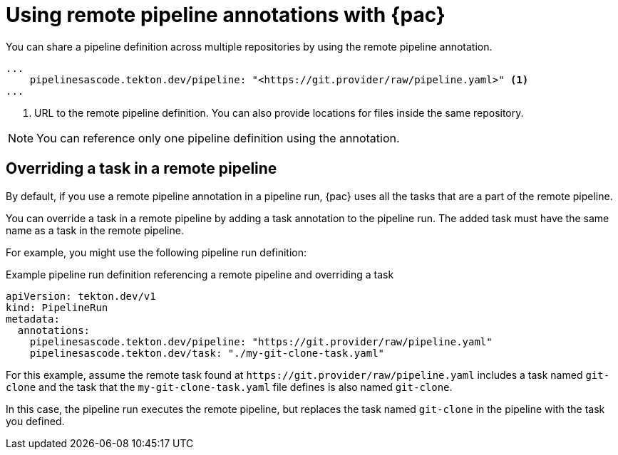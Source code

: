 // This module is included in the following assemblies:
// * pac/using-pac-resolver.adoc

:_content-type: REFERENCE
[id="using-remote-pipeline-annotations-with-pipelines-as-code_{context}"]
= Using remote pipeline annotations with {pac}

[role="_abstract"]
You can share a pipeline definition across multiple repositories by using the remote pipeline annotation.

[source,yaml]
----
...
    pipelinesascode.tekton.dev/pipeline: "<https://git.provider/raw/pipeline.yaml>" <1>
...
----
<1> URL to the remote pipeline definition. You can also provide locations for files inside the same repository.

[NOTE]
====
You can reference only one pipeline definition using the annotation.
====

[id="overriding-tasks-in-remote-pipeline_{context}"]
== Overriding a task in a remote pipeline

By default, if you use a remote pipeline annotation in a pipeline run, {pac} uses all the tasks that are a part of the remote pipeline.

You can override a task in a remote pipeline by adding a task annotation to the pipeline run. The added task must have the same name as a task in the remote pipeline.

For example, you might use the following pipeline run definition:

.Example pipeline run definition referencing a remote pipeline and overriding a task
[source,yaml]
----
apiVersion: tekton.dev/v1
kind: PipelineRun
metadata:
  annotations:
    pipelinesascode.tekton.dev/pipeline: "https://git.provider/raw/pipeline.yaml"
    pipelinesascode.tekton.dev/task: "./my-git-clone-task.yaml"
----

For this example, assume the remote task found at `\https://git.provider/raw/pipeline.yaml` includes a task named `git-clone` and the task that the `my-git-clone-task.yaml` file defines is also named `git-clone`.

In this case, the pipeline run executes the remote pipeline, but replaces the task named `git-clone` in the pipeline with the task you defined.
